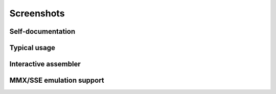 .. _screenshots:

Screenshots
===========

Self-documentation
------------------

.. image:: _static/screenshots/r2help.png
  :alt: radare2 help
  :scale: 100 %
  :align: center

Typical usage
-------------

.. image:: _static/screenshots/typical.jpg
  :alt: typical usage of radare2
  :scale: 50 %
  :align: center


Interactive assembler
---------------------

.. image:: _static/screenshots/writeasm.png
  :alt: radare2 interactive assembler
  :scale: 100 %
  :align: center


MMX/SSE emulation support
-------------------------

.. image:: _static/screenshots/esil_mmx.jpg
  :alt: emulation of mmx/sse
  :scale: 50 %
  :align: center

